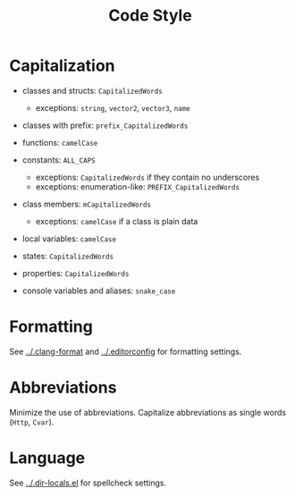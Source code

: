 # SPDX-FileCopyrightText: © 2025 Alexander Kromm <mmaulwurff@gmail.com>
# SPDX-License-Identifier: CC0-1.0

#+title: Code Style

* Capitalization

- classes and structs: ~CapitalizedWords~
  - exceptions: ~string~, ~vector2~, ~vector3~, ~name~

- classes with prefix: ~prefix_CapitalizedWords~

- functions: ~camelCase~

- constants: ~ALL_CAPS~
  - exceptions: ~CapitalizedWords~ if they contain no underscores
  - exceptions: enumeration-like: ~PREFIX_CapitalizedWords~

- class members: ~mCapitalizedWords~
  - exceptions: ~camelCase~ if a class is plain data

- local variables: ~camelCase~

- states: ~CapitalizedWords~

- properties: ~CapitalizedWords~

- console variables and aliases: ~snake_case~

* Formatting

See [[../.clang-format]] and [[../.editorconfig]] for formatting settings.

* Abbreviations

Minimize the use of abbreviations. Capitalize abbreviations as single words (~Http~,
~Cvar~).

* Language

See [[../.dir-locals.el]] for spellcheck settings.
